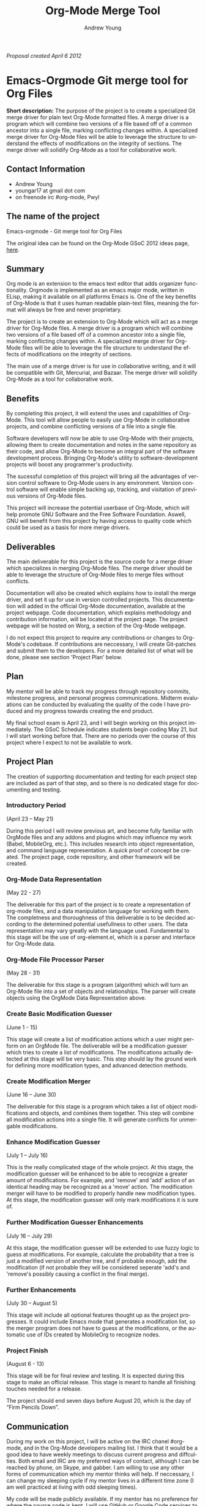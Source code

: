 #+OPTIONS:    H:3 num:nil toc:2 \n:nil @:t ::t |:t ^:{} -:t f:t *:t TeX:t LaTeX:t skip:nil d:(HIDE) tags:not-in-toc
#+STARTUP:    align fold nodlcheck hidestars oddeven lognotestate hideblocks
#+SEQ_TODO:   TODO(t) INPROGRESS(i) WAITING(w@) | DONE(d) CANCELED(c@)
#+TAGS:       Write(w) Update(u) Fix(f) Check(c) noexport(n)
#+TITLE:      Org-Mode Merge Tool
#+AUTHOR:     Andrew Young
#+EMAIL:      youngar17 at gmail dot com
#+LANGUAGE:   en
#+STYLE:      <style type="text/css">#outline-container-introduction{ clear:both; }</style>
# #+LINK_UP:  http://orgmode.org/worg/org-faq.html
#+LINK_HOME:  http://orgmode.org/worg/
#+EXPORT_EXCLUDE_TAGS: noexport

/Proposal created  April 6 2012/

* Emacs-Orgmode Git merge tool for Org Files

*Short description:*
The purpose of the project is to create a specialized Git merge driver
for plain text Org-Mode formatted files. A merge driver is a program
which will combine two versions of a file based off of a common
ancestor into a single file, marking conflicting changes within. A
specialized merge driver for Org-Mode files will be able to leverage
the structure to understand the effects of modifications on the
integrity of sections. The merge driver will solidify Org-Mode as a
tool for collaborative work.

** Contact Information
- Andrew Young
- youngar17 at gmail dot com
- on freenode irc #org-mode, Pwyl

** The name of the project
Emacs-orgmode - Git merge tool for Org Files

The original idea can be found  on the Org-Mode GSoC 2012 ideas page,
[[http://orgmode.org/worg/org-contrib/gsoc2012/orgmode-gsoc2012-ideas.html][here]].

** Summary
Org mode is an extension to the emacs text editor that adds organizer
functionality. Orgmode is implemented as an emacs major mode, written
in ELisp, making it available on all platforms Emacs is. One of the
key benefits of Org-Mode is that it uses human readable plain-text
files, meaning the format will always be free and never proprietary.

The project is to create an extension to Org-Mode which will act as a
merge driver for Org-Mode files. A merge driver is a program which
will combine two versions of a file based off of a common ancestor
into a single file, marking conflicting changes within. A specialized
merge driver for Org-Mode files will be able to leverage the file
structure to understand the effects of modifications on the integrity
of sections.

The main use of a merge driver is for use in collaborative writing,
and it will be compatible with Git, Mercurial, and Bazaar. The merge
driver will solidify Org-Mode as a tool for collaborative work.

** Benefits
By completing this project, it will extend the uses and capabilities
of Org-Mode. This tool will allow people to easily use Org-Mode in
collaborative projects, and combine conflicting versions of a file
into a single file.

Software developers will now be able to use Org-Mode with their
projects, allowing them to create documentation and notes in the same
repository as their code, and allow Org-Mode to become an integral
part of the software development process.  Bringing Org-Mode's utility
to software-development projects will boost any programmer's
productivity.

The sucessful completion of this project will bring all the advantages
of version control software to Org-Mode users in any
environment. Version control software will enable simple backing up,
tracking, and visitation of previous versions of Org-Mode files.

This project will increase the potential userbase of Org-Mode, which
will help promote GNU Software and the Free Software
Foundation. Aswell, GNU will benefit from this project by having
access to quality code which could be used as a basis for more merge
drivers.

** Deliverables
The main deliverable for this project is the source code for a merge
driver which specializes in merging Org-Mode files. The merge driver
should be able to leverage the structure of Org-Mode files to merge
files without conflicts.

Documentation will also be created which explains how to install the
merge driver, and set it up for use in version controlled
projects. This documentation will added in the official Org-Mode
documentation, available at the project webpage. Code documentation,
which explains methodology and contribution information, will be
located at the project page. The project webpage will be hosted on
Worg, a section of the Org-Mode webpage.

I do not expect this project to require any contributions or changes
to Org-Mode's codebase. If contributions are neccessary, I will create
Git-patches and submit them to the developers.  For a more detailed
list of what will be done, please see section 'Project Plan' below.

** Plan
My mentor will be able to track my progress through repository
commits, milestone progress, and personal progress
communications. Midterm evaluations can be conducted by evaluating the
quality of the code I have produced and my progress towards creating
the end product.

My final school exam is April 23, and I will begin working on this
project immediately. The GSoC Schedule indicates students begin coding
May 21, but I will start working before that. There are no periods
over the course of this project where I expect to not be available to
work.

** Project Plan
The creation of supporting documentation and testing for each project
step are included as part of that step, and so there is no dedicated
stage for documenting and testing.

*** Introductory Period 
(April 23 – May 21)

During this period I will review previous art, and become fully
familiar with OrgMode files and any addons and plugins which may
influence my work (Babel, MobileOrg, etc.). This includes research
into object representation, and command language representation. A
quick proof of concept be created. The project page, code repository,
and other framework will be created.

*** Org-Mode Data Representation 
(May 22 - 27)

The deliverable for this part of the project is to create a
representation of org-mode files, and a data manipulation language for
working with them. The completness and thoroughness of this
deliverable is to be decided according to the determined potential
usefullness to other users. The data representation may vary greatly
with the language used. Fundamental to this stage will be the use of
org-element.el, which is a parser and interface for Org-Mode data.

*** Org-Mode File Processor Parser 
(May 28 - 31) 

The deliverable for this stage is a program (algorithm) which will
turn an Org-Mode file into a set of objects and relationships. The
parser will create objects using the OrgMode Data Representation
above.

*** Create Basic Modification Guesser 
(June 1 - 15) 

This stage will create a list of modification actions which a user
might perform on an OrgMode file. The deliverable will be a
modification guesser which tries to create a list of
modifications. The modifications actually detected at this stage will
be very basic. This step should lay the ground work for defining more
modification types, and advanced detection methods.

*** Create Modification Merger 
(June 16 – June 30) 

The deliverable for this stage is a program which takes a list of
object modifications and objects, and combines them together. This
step will combine all modification actions into a single file. It will
generate conflicts for unmergable modifications.

*** Enhance Modification Guesser 
(July 1 – July 16) 

This is the really complicated stage of the whole project. At this
stage, the modification guesser will be enhanced to be able to
recognize a greater amount of modifications. For example, and 'remove'
and 'add' action of an identical heading may be recognized as a 'move'
action. The modification merger will have to be modified to properly
handle new modification types. At this stage, the modification guesser
will only mark modifications it is sure of.

*** Further Modification Guesser Enhancements
(July 16 – July 29)

At this stage, the modification guesser will be extended to use fuzzy
logic to guess at modifications. For example, calculate the
probability that a tree is just a modified version of another tree,
and if probable enough, add the modification (if not probable they
will be considered seperate 'add's and 'remove's possibly causing a
conflict in the final merge).

*** Further Enhancements
(July 30 – August 5)

 This stage will include all optional features thought up as the
project progresses. It could include Emacs mode that generates a
modification list, so the merger program does not have to guess at the
modifications, or the automatic use of IDs created by MobileOrg to
recognize nodes.

*** Project Finish
(August 6 - 13)

This stage will be for final review and testing. It is expected during
this stage to make an official release. This stage is meant to handle
all finishing touches needed for a release.

The project should end seven days before August 20, which is the day
of “Firm Pencils Down”.

** Communication
During my work on this project, I will be active on the IRC
chanel #org-mode, and in the Org-Mode developers mailing list. I think
that it would be a good idea to have weekly meetings to discuss
current progress and diffculties. Both email and IRC are my preferred
ways of contact, although I can be reached by phone, on Skype, and
gabber. I am willing to use any other forms of communication which my
mentor thinks will help. If neccessary, I can change my sleeping cycle
if my mentor lives in a different time zone (I am well practiced at
living with odd sleeping times).

My code will be made publicly available. If my mentor has no
preference for where the source code is kept, I will use GitHub or
Google Code services to host a repository. All documentation will be
publicly available at the project webpage or in the official Org-Mode
documentation, as outlined above.

** Qualifications
This project immediately stood out to me when i saw it. I regularly
use Git to host personal projects with my friends, and use Org-Mode to
organize myself and these projects. I have personally experienced the
problem which this project is trying to solve. I find the concept of
parsing text files into data structures interesting, as well as the
mechanics behind 3-way merges, and fuzzy string matching.

When the project is finished, I will be happy to maintain it. This
would mean fixing bugs, keeping it compatable with the current version
of Org-Mode, and lastly adding new features.

I am a level 4 year Software Engineering and Management student at
McMaster University (Hamilton Ontario, Canada). I have never worked on
free software before, or any large public projects, but have always
wanted to.

This project will require knowledge of diff merging, Org-Mode file
structure and use, command representation (for listing file
modifications), fuzzy logic and probability. Of these things, I will
need to make sure my knowledge of Org-Mode file structure is complete,
learn fuzzy logic and string matching.
